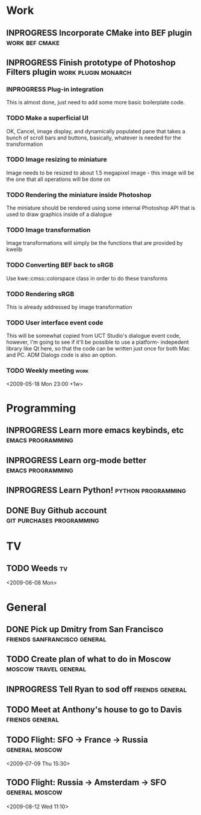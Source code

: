 #+SEQ_TODO: TODO INPROGRESS DONE

* Work
** INPROGRESS Incorporate CMake into BEF plugin		     :work:bef:cmake:
   DEADLINE: <2009-05-31 Sun>

** INPROGRESS Finish prototype of Photoshop Filters plugin :work:plugin:monarch:
   DEADLINE: <2009-05-29 Fri>
*** INPROGRESS Plug-in integration
    This is almost done, just need to add some more basic boilerplate code.
    
*** TODO Make a superficial UI
    OK, Cancel, image display, and dynamically populated pane that
    takes a bunch of scroll bars and buttons, basically, whatever is
    needed for the transformation

*** TODO Image resizing to miniature
    Image needs to be resized to about 1.5 megapixel image - this image
    will be the one that all operations will be done on
*** TODO Rendering the miniature inside Photoshop
    The miniature should be rendered using some internal Photoshop API
    that is used to draw graphics inside of a dialogue
*** TODO Image transformation
    Image transformations will simply be the functions that are provided
    by kwelib
*** TODO Converting BEF back to sRGB
    Use kwe::cmss::colorspace class in order to do these transforms
*** TODO Rendering sRGB
    This is already addressed by image transformation
*** TODO User interface event code

    This will be somewhat copied from UCT Studio's dialogue event code,
    however, I'm going to see if it'll be possible to use a platform-
    indepedent library like Qt here, so that the code can be written just
    once for both Mac and PC. ADM Dialogs code is also an
    option.

*** TODO Weekly meeting							  :work:
<2009-05-18 Mon 23:00 +1w>

* Programming 
** INPROGRESS Learn more emacs keybinds, etc		     :emacs:programming:
** INPROGRESS Learn org-mode better			     :emacs:programming:
** INPROGRESS Learn Python!				    :python:programming:
** DONE Buy Github account			     :git:purchases:programming:

* TV
** TODO Weeds 								    :tv:
<2009-06-08 Mon>
   
* General
** DONE Pick up Dmitry from San Francisco	  :friends:sanfrancisco:general:
   DEADLINE: <2009-05-16 Sat 17:00>
** TODO Create plan of what to do in Moscow		 :moscow:travel:general:
   DEADLINE: <2009-07-08 Wed>
** INPROGRESS Tell Ryan to sod off			       :friends:general:
** TODO Meet at Anthony's house to go to Davis 		       :friends:general:
   DEADLINE: <2009-05-17 Sun 11:00>
** TODO Flight: SFO -> France -> Russia 			:general:moscow:
   <2009-07-09 Thu 15:30>
** TODO Flight: Russia -> Amsterdam -> SFO 			:general:moscow:
   <2009-08-12 Wed 11:10>
